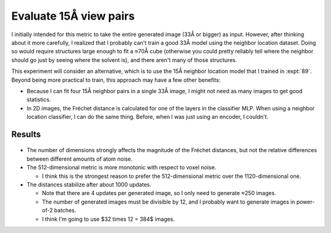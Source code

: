 ***********************
Evaluate 15Å view pairs
***********************

I initially intended for this metric to take the entire generated image (33Å or 
bigger) as input.  However, after thinking about it more carefully, I realized 
that I probably can't train a good 33Å model using the neighbor location 
dataset.  Doing so would require structures large enough to fit a ≈70Å cube 
(otherwise you could pretty reliably tell where the neighbor should go just by 
seeing where the solvent is), and there aren't many of those structures.

This experiment will consider an alternative, which is to use the 15Å neighbor 
location model that I trained in :expt:`89`.  Beyond being more practical to 
train, this approach may have a few other benefits:

- Because I can fit four 15Å neighbor pairs in a single 33Å image, I might not 
  need as many images to get good statistics.
 
- In 2D images, the Fréchet distance is calculated for one of the layers in the 
  classifier MLP.  When using a neighbor location classifier, I can do the same 
  thing.  Before, when I was just using an encoder, I couldn't.

Results
=======
.. figure:: eval_metric.svg

- The number of dimensions strongly affects the magnitude of the Fréchet 
  distances, but not the relative differences between different amounts of atom 
  noise.

- The 512-dimensional metric is more monotonic with respect to voxel noise.

  - I think this is the strongest reason to prefer the 512-dimensional metric 
    over the 1120-dimensional one.

- The distances stabilize after about 1000 updates.

  - Note that there are 4 updates per generated image, so I only need to 
    generate ≈250 images.

  - The number of generated images must be divisible by 12, and I probably want 
    to generate images in power-of-2 batches.

  - I think I'm going to use $32 \times 12 = 384$ images.
